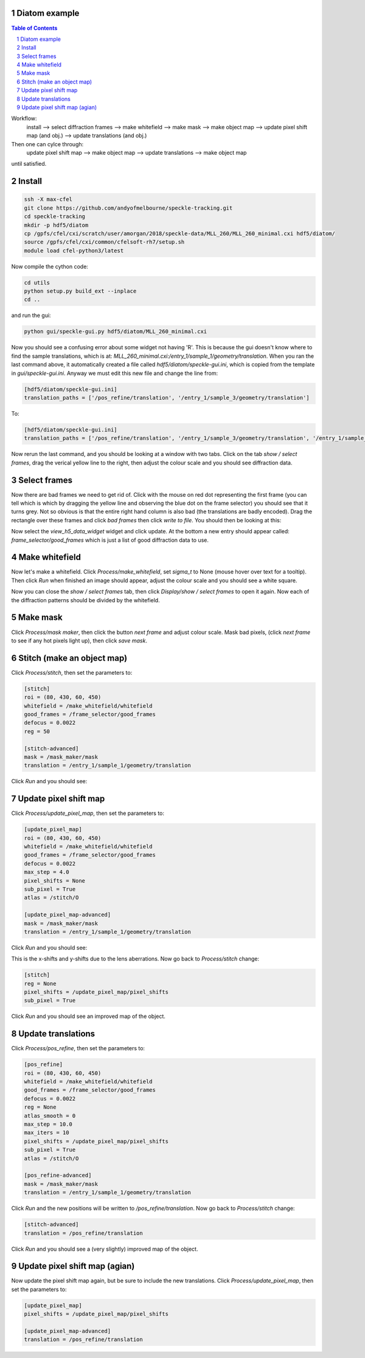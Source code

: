 ============
Diatom example
============

.. contents:: Table of Contents
.. section-numbering::

Workflow:
    install --> select diffraction frames --> make whitefield --> make mask --> make object map --> update pixel shift map (and obj.) --> update translations (and obj.)

Then one can cylce through:
    update pixel shift map --> make object map --> update translations --> make object map

until satisfied.

============
Install
============
.. code-block:: bash
    
    ssh -X max-cfel
    git clone https://github.com/andyofmelbourne/speckle-tracking.git
    cd speckle-tracking
    mkdir -p hdf5/diatom
    cp /gpfs/cfel/cxi/scratch/user/amorgan/2018/speckle-data/MLL_260/MLL_260_minimal.cxi hdf5/diatom/
    source /gpfs/cfel/cxi/common/cfelsoft-rh7/setup.sh
    module load cfel-python3/latest

Now compile the cython code:

.. code-block:: bash
    
    cd utils 
    python setup.py build_ext --inplace
    cd ..

and run the gui:

.. code-block:: bash
    
    python gui/speckle-gui.py hdf5/diatom/MLL_260_minimal.cxi

Now you should see a confusing error about some widget not having 'R'. This is because the gui doesn't know where to find the sample translations, which is at: *MLL_260_minimal.cxi:/entry_1/sample_1/geometry/translation*. When you ran the last command above, it automatically created a file called *hdf5/diatom/speckle-gui.ini*, which is copied from the template in *gui/speckle-gui.ini*. Anyway we must edit this new file and change the line from:

.. code-block:: bash
    
    [hdf5/diatom/speckle-gui.ini]
    translation_paths = ['/pos_refine/translation', '/entry_1/sample_3/geometry/translation']

To: 

.. code-block:: bash
    
    [hdf5/diatom/speckle-gui.ini]
    translation_paths = ['/pos_refine/translation', '/entry_1/sample_3/geometry/translation', '/entry_1/sample_1/geometry/translation']

Now rerun the last command, and you should be looking at a window with two tabs. Click on the tab *show / select frames*, drag the verical yellow line to the right, then adjust the colour scale and you should see diffraction data. 

============
Select frames
============
Now there are bad frames we need to get rid of. Click with the mouse on red dot representing the first frame (you can tell which is which by dragging the yellow line and observing the blue dot on the frame selector) you should see that it turns grey. Not so obvious is that the entire right hand column is also bad (the translations are badly encoded). Drag the rectangle over these frames and click *bad frames* then click *write to file*. You should then be looking at this:

.. image:: docs/select_frames.png
   :width: 600

Now select the *view_h5_data_widget* widget and click update. At the bottom a new entry should appear called: *frame_selector/good_frames* which is just a list of good diffraction data to use.


============
Make whitefield
============
Now let's make a whitefield. Click *Process/make_whitefield*, set *sigma_t* to None (mouse hover over text for a tooltip). Then click *Run* when finished an image should appear, adjust the colour scale and you should see a white square. 

Now you can close the *show / select frames* tab, then click *Display/show / select frames* to open it again. Now each of the diffraction patterns should be divided by the whitefield.  


============
Make mask
============
Click *Process/mask maker*, then click the button *next frame* and adjust colour scale. Mask bad pixels, (click *next frame* to see if any hot pixels light up), then click *save mask*.

============
Stitch (make an object map)
============
Click *Process/stitch*, then set the parameters to:

.. code-block:: bash

    [stitch]
    roi = (80, 430, 60, 450)
    whitefield = /make_whitefield/whitefield
    good_frames = /frame_selector/good_frames
    defocus = 0.0022
    reg = 50
    
    [stitch-advanced]
    mask = /mask_maker/mask
    translation = /entry_1/sample_1/geometry/translation

Click *Run* and you should see: 

.. image:: docs/stitch.png
   :width: 600

============
Update pixel shift map
============
Click *Process/update_pixel_map*, then set the parameters to:

.. code-block:: bash

    [update_pixel_map]
    roi = (80, 430, 60, 450)
    whitefield = /make_whitefield/whitefield
    good_frames = /frame_selector/good_frames
    defocus = 0.0022
    max_step = 4.0 
    pixel_shifts = None
    sub_pixel = True 
    atlas = /stitch/O 

    [update_pixel_map-advanced]
    mask = /mask_maker/mask
    translation = /entry_1/sample_1/geometry/translation
    

Click *Run* and you should see: 

.. image:: docs/update_pixel_map.png
   :width: 600

This is the x-shifts and y-shifts due to the lens aberrations. Now go back to *Process/stitch* change: 

.. code-block:: bash

    [stitch]
    reg = None
    pixel_shifts = /update_pixel_map/pixel_shifts
    sub_pixel = True

Click *Run* and you should see an improved map of the object.

============
Update translations
============
Click *Process/pos_refine*, then set the parameters to:

.. code-block:: bash

    [pos_refine]
    roi = (80, 430, 60, 450)
    whitefield = /make_whitefield/whitefield
    good_frames = /frame_selector/good_frames
    defocus = 0.0022
    reg = None 
    atlas_smooth = 0 
    max_step = 10.0 
    max_iters = 10 
    pixel_shifts = /update_pixel_map/pixel_shifts
    sub_pixel = True 
    atlas = /stitch/O 

    [pos_refine-advanced]
    mask = /mask_maker/mask
    translation = /entry_1/sample_1/geometry/translation

Click *Run* and the new positions will be written to */pos_refine/translation*. Now go back to *Process/stitch* change: 

.. code-block:: bash

    [stitch-advanced]
    translation = /pos_refine/translation

Click *Run* and you should see a (very slightly) improved map of the object.

============
Update pixel shift map (agian)
============
Now update the pixel shift map again, but be sure to include the new translations. Click *Process/update_pixel_map*, then set the parameters to:

.. code-block:: bash

    [update_pixel_map]
    pixel_shifts = /update_pixel_map/pixel_shifts
    
    [update_pixel_map-advanced]
    translation = /pos_refine/translation


